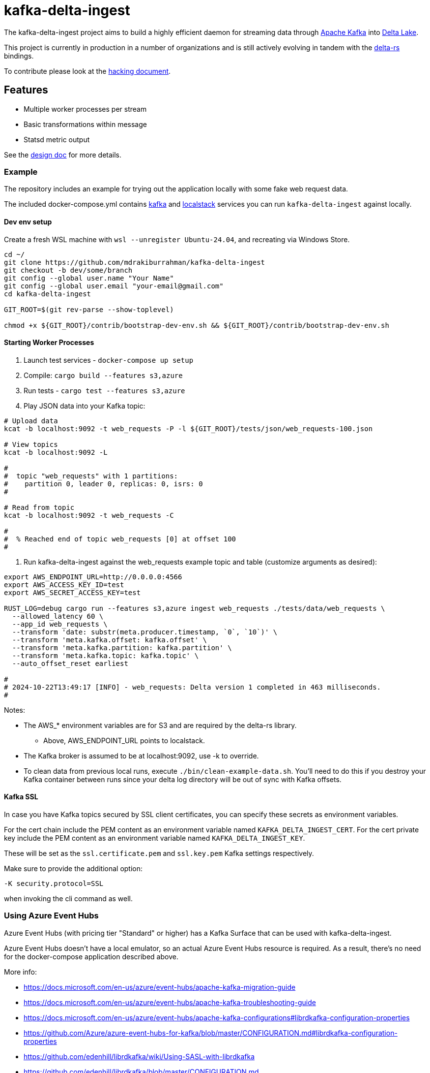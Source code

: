 = kafka-delta-ingest

The kafka-delta-ingest project aims to build a highly efficient daemon for
streaming data through link:https://kafka.apache.org[Apache Kafka] into
link:https://delta.io[Delta Lake].

This project is currently in production in a number of organizations and is
still actively evolving in tandem with the
link:https://github.com/delta-io/delta-rs[delta-rs] bindings.

To contribute please look at the link:https://github.com/delta-io/kafka-delta-ingest/blob/main/doc/HACKING.adoc[hacking document].

== Features

* Multiple worker processes per stream
* Basic transformations within message
* Statsd metric output

See the link:https://github.com/delta-io/kafka-delta-ingest/blob/main/doc/DESIGN.md[design doc] for more details.

=== Example

The repository includes an example for trying out the application locally with some fake web request data.

The included docker-compose.yml contains link:https://github.com/wurstmeister/kafka-docker/issues[kafka] and link:https://github.com/localstack/localstack[localstack] services you can run `kafka-delta-ingest` against locally.

==== Dev env setup

Create a fresh WSL machine with `wsl --unregister Ubuntu-24.04`, and recreating via Windows Store.

```bash
cd ~/
git clone https://github.com/mdrakiburrahman/kafka-delta-ingest
git checkout -b dev/some/branch
git config --global user.name "Your Name"
git config --global user.email "your-email@gmail.com"
cd kafka-delta-ingest

GIT_ROOT=$(git rev-parse --show-toplevel)

chmod +x ${GIT_ROOT}/contrib/bootstrap-dev-env.sh && ${GIT_ROOT}/contrib/bootstrap-dev-env.sh
```

==== Starting Worker Processes

1. Launch test services - `docker-compose up setup`
2. Compile: `cargo build --features s3,azure`
3. Run tests - `cargo test --features s3,azure`
4. Play JSON data into your Kafka topic:

```bash
# Upload data
kcat -b localhost:9092 -t web_requests -P -l ${GIT_ROOT}/tests/json/web_requests-100.json

# View topics
kcat -b localhost:9092 -L

#
#  topic "web_requests" with 1 partitions:
#    partition 0, leader 0, replicas: 0, isrs: 0
#

# Read from topic
kcat -b localhost:9092 -t web_requests -C

#
#  % Reached end of topic web_requests [0] at offset 100
#
```

5. Run kafka-delta-ingest against the web_requests example topic and table (customize arguments as desired):

```bash
export AWS_ENDPOINT_URL=http://0.0.0.0:4566
export AWS_ACCESS_KEY_ID=test
export AWS_SECRET_ACCESS_KEY=test

RUST_LOG=debug cargo run --features s3,azure ingest web_requests ./tests/data/web_requests \
  --allowed_latency 60 \
  --app_id web_requests \
  --transform 'date: substr(meta.producer.timestamp, `0`, `10`)' \
  --transform 'meta.kafka.offset: kafka.offset' \
  --transform 'meta.kafka.partition: kafka.partition' \
  --transform 'meta.kafka.topic: kafka.topic' \
  --auto_offset_reset earliest

#
# 2024-10-22T13:49:17 [INFO] - web_requests: Delta version 1 completed in 463 milliseconds.
#
```

Notes:

* The AWS_* environment variables are for S3 and are required by the delta-rs library.
** Above, AWS_ENDPOINT_URL points to localstack.
* The Kafka broker is assumed to be at localhost:9092, use -k to override.
* To clean data from previous local runs, execute `./bin/clean-example-data.sh`. You'll need to do this if you destroy your Kafka container between runs since your delta log directory will be out of sync with Kafka offsets.

==== Kafka SSL

In case you have Kafka topics secured by SSL client certificates, you can specify these secrets as environment variables.

For the cert chain include the PEM content as an environment variable named `KAFKA_DELTA_INGEST_CERT`.
For the cert private key include the PEM content as an environment variable named `KAFKA_DELTA_INGEST_KEY`.

These will be set as the `ssl.certificate.pem` and `ssl.key.pem` Kafka settings respectively.

Make sure to provide the additional option:

```
-K security.protocol=SSL
```

when invoking the cli command as well.


=== Using Azure Event Hubs

Azure Event Hubs (with pricing tier "Standard" or higher) has a Kafka Surface that can be used with kafka-delta-ingest.

Azure Event Hubs doesn't have a local emulator, so an actual Azure Event Hubs resource is required. As a result, there's no need for the docker-compose application described above.

More info:

* https://docs.microsoft.com/en-us/azure/event-hubs/apache-kafka-migration-guide
* https://docs.microsoft.com/en-us/azure/event-hubs/apache-kafka-troubleshooting-guide
* https://docs.microsoft.com/en-us/azure/event-hubs/apache-kafka-configurations#librdkafka-configuration-properties
* https://github.com/Azure/azure-event-hubs-for-kafka/blob/master/CONFIGURATION.md#librdkafka-configuration-properties
* https://github.com/edenhill/librdkafka/wiki/Using-SASL-with-librdkafka
* https://github.com/edenhill/librdkafka/blob/master/CONFIGURATION.md
* https://github.com/edenhill/librdkafka/issues/3109


==== Starting Worker Processes

1. link:https://docs.microsoft.com/en-us/azure/event-hubs/event-hubs-create[Create] an Azure Event Hubs Namespace and within it, an Event Hub (which corresponds to a Kafka topic).

2. Set these environment variables, they are required by the delta-rs library:
* `AZURE_STORAGE_ACCOUNT_NAME` (just the storage account name, not the FQDN)
* `AZURE_STORAGE_ACCOUNT_KEY` (just the key, not the connection string)

3. Create the `_delta_log` directory in the `web_requests` directory in Azure Storage and upload the link:https://github.com/delta-io/kafka-delta-ingest/blob/main/tests/data/web_requests/_delta_log/00000000000000000000.json[first Delta transaction containing the schema] to this directory.

4. In the docker command below, replace the following placeholders with your values:
* `AZURE_STORAGE_ACCOUNT_NAME` (just the storage account name, not the FQDN)
* `AZURE_STORAGE_ACCOUNT_KEY` (just the key, not the connection string)
* `EVENTHUBS_NAMESPACE_NAME` (just the namespace name, not the FQDN)
* `EVENTHUBS_KEY_NAME`
* `EVENTHUBS_KEY`

5. Build the docker image

```
docker build -t kdi:0.1 . -f Dockerfile.Debian
```

Notes:

* If this takes a long time, make sure that docker has enough memory

6. Execute this docker command to run kafka-delta-ingest

```
docker run -it --network=host ^
  -e RUST_LOG="debug" ^
  -e SSL_CERT_FILE=/etc/ssl/certs/ca-certificates.crt ^
  -e AZURE_STORAGE_ACCOUNT_NAME={AZURE_STORAGE_ACCOUNT_NAME} ^
  -e "AZURE_STORAGE_ACCOUNT_KEY={AZURE_STORAGE_ACCOUNT_KEY}" ^
  kdi:0.1 ^
  ingest web_requests adls2://{AZURE_STORAGE_ACCOUNT_NAME}/{FILESYSTEM_NAME}/web_requests ^
  --allowed_latency 5 ^
  --kafka thovoll-kdi-eh.servicebus.windows.net:9093 ^
  --Kafka security.protocol=SASL_SSL ^
  --Kafka sasl.mechanism=PLAIN ^
  --Kafka sasl.username=$ConnectionString ^
  --Kafka sasl.password=Endpoint=sb://{EVENTHUBS_NAMESPACE_NAME}.servicebus.windows.net/;SharedAccessKeyName={EVENTHUBS_KEY_NAME};SharedAccessKey={EVENTHUBS_KEY} ^
  --Kafka socket.keepalive.enable=true ^
  --Kafka metadata.max.age.ms=180000 ^
  --Kafka heartbeat.interval.ms=3000 ^
  --Kafka session.timeout.ms=30000 ^
  --Kafka debug=broker,security,protocol ^
  --app_id web_requests ^
  --transform "date: substr(meta.producer.timestamp, `0`, `10`)" ^
  --transform "meta.kafka.offset: kafka.offset" ^
  --transform "meta.kafka.partition: kafka.partition" ^
  --transform "meta.kafka.topic: kafka.topic" ^
  --auto_offset_reset earliest
```

Notes:

* In the docker command:
** The `sasl.username` is the literal string `$ConnectionString` and not a placeholder.
** The following `--Kafka` arguments are taken from link:https://docs.microsoft.com/en-us/azure/event-hubs/apache-kafka-configurations#librdkafka-configuration-properties[here]:
*** `socket.keepalive.enable=true`
*** `metadata.max.age.ms=180000`
*** `heartbeat.interval.ms=3000`
*** `session.timeout.ms=30000`

==== Sending data to Event Hubs

On Windows, link:https://github.com/paolosalvatori/ServiceBusExplorer[Service Bus Explorer] can be used to send data to Event Hubs.

The following payload should be sent for the web_requests Delta table:

```json
{
  "status": 200,
  "session_id": "7c28bcf9-be26-4d0b-931a-3374ab4bb458",
  "method": "GET",
  "meta": {
    "producer": {
      "timestamp": "2021-03-24T15:06:17.321710+00:00"
    }
  },
  "uuid": "831c6afa-375c-4988-b248-096f9ed101f8",
  "url": "http://www.example.com"
}
```

==== Verifying data from Event Hub using kcat

kcat can be run on Windows via docker using this command, which will print the last message (-o -1).

Make sure to first replace the following placeholders:

* `EVENTHUBS_NAMESPACE_NAME` (just the namespace name, not the FQDN)
* `EVENTHUBS_KEY_NAME`
* `EVENTHUBS_KEY`

```
docker run -it --network=host edenhill/kcat:1.7.1 -C -o -1 -b {EVENTHUBS_NAMESPACE_NAME}.servicebus.windows.net:9093 -t web_requests -X security.protocol=SASL_SSL -X sasl.mechanism=PLAIN -X sasl.username=$ConnectionString -X sasl.password=Endpoint=sb://{EVENTHUBS_NAMESPACE_NAME}.servicebus.windows.net/;SharedAccessKeyName={EVENTHUBS_KEY_NAME};SharedAccessKey={EVENTHUBS_KEY} -X socket.keepalive.enable=true -X metadata.max.age.ms=180000 -X heartbeat.interval.ms=3000 -X session.timeout.ms=30000
```

Notes:

* The following configuration settings in the command above are taken from link:https://docs.microsoft.com/en-us/azure/event-hubs/apache-kafka-configurations#librdkafka-configuration-properties[here]:
`-X socket.keepalive.enable=true -X metadata.max.age.ms=180000 -X heartbeat.interval.ms=3000 -X session.timeout.ms=30000`

== Kafka SSL

In case you have Kafka topics secured by SSL client certificates, you can specify these secrets as environment variables.

For the cert chain include the PEM content as an environment variable named `KAFKA_DELTA_INGEST_CERT`.
For the cert private key include the PEM content as an environment variable named `KAFKA_DELTA_INGEST_KEY`.

These will be set as the `ssl.certificate.pem` and `ssl.key.pem` Kafka settings respectively.

Make sure to provide the additional option:

```
-K security.protocol=SSL
```

when invoking the cli command as well.

== Gzip Compressed Messages

kafka-delta-ingest now supports ingestion of gzip-compressed messages. This can be particularly useful when dealing with large volumes of data that benefit from compression.

To enable gzip decompression, use the `--decompress_gzip` flag when starting the ingestion process.

== Writing to S3

When writing to S3, you may experience an error like `source: StorageError { source: S3Generic("dynamodb locking is not enabled") }`.

A locking mechanism is need to prevent unsafe concurrent writes to a delta lake directory, and DynamoDB is an option for this. To use DynamoDB, set the `AWS_S3_LOCKING_PROVIDER` variable to `dynamodb` and create a table named `delta_rs_lock_table` in Dynamo. An example DynamoDB table creation snippet using the aws CLI follows, and should be customized for your environment's needs (e.g. read/write capacity modes):


```bash
aws dynamodb create-table --table-name delta_rs_lock_table \
    --attribute-definitions \
        AttributeName=key,AttributeType=S \
    --key-schema \
        AttributeName=key,KeyType=HASH \
    --provisioned-throughput \
        ReadCapacityUnits=10,WriteCapacityUnits=10
```

== Schema Support
This application has support for both avro and json format via command line arguments. If no format argument is provided, the default behavior is to use json.
The table below indicates what will happen with respect to the provided arguments.

|===
| Argument      | Value |  Result |
| ----------- | ----------- | ----------- |
| <none>      | <none>       | default json behavior |
| --json      | <any string>       | default json behavior |
| --json      | <schema registry url>       |  will connect schema registry to deserialize json |
| --avro   | ""        | expects all messages in avro format |
| --avro      | <path to an avro schema>       | will use the provided avro schema for deserialization |
| --avro   | <schema registry url>        | will connect schema registry to deserialize avro |
|===


For more information, see link:https://github.com/delta-io/delta-rs/tree/dbc2994c5fddfd39fc31a8f9202df74788f59a01/dynamodb_lock[DynamoDB lock].
== Verifying data in Azure Storage

Use the Azure Portal to browse the file system:

* Data files: `web_requests/date=2021-03-24`
* Delta log files: `web_requests/_delta_log`


== Get Involved

Join link:https://delta-users.slack.com/archives/C01Q2RXCVSQ[#kafka-delta-ingest in the Delta Lake Slack workspace]

